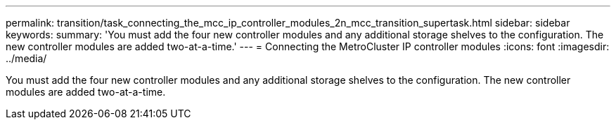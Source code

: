 ---
permalink: transition/task_connecting_the_mcc_ip_controller_modules_2n_mcc_transition_supertask.html
sidebar: sidebar
keywords: 
summary: 'You must add the four new controller modules and any additional storage shelves to the configuration. The new controller modules are added two-at-a-time.'
---
= Connecting the MetroCluster IP controller modules
:icons: font
:imagesdir: ../media/

[.lead]
You must add the four new controller modules and any additional storage shelves to the configuration. The new controller modules are added two-at-a-time.
